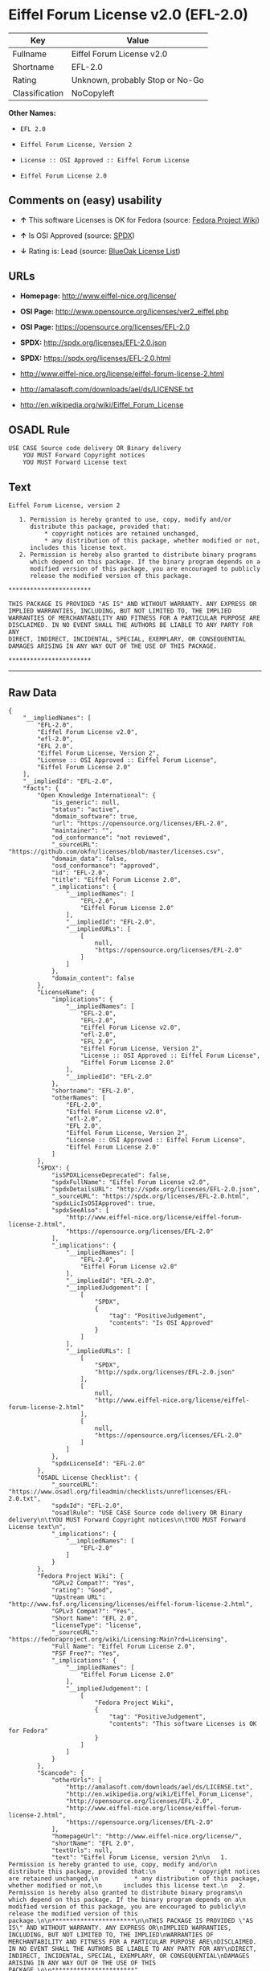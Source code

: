* Eiffel Forum License v2.0 (EFL-2.0)

| Key              | Value                             |
|------------------+-----------------------------------|
| Fullname         | Eiffel Forum License v2.0         |
| Shortname        | EFL-2.0                           |
| Rating           | Unknown, probably Stop or No-Go   |
| Classification   | NoCopyleft                        |

*Other Names:*

- =EFL 2.0=

- =Eiffel Forum License, Version 2=

- =License :: OSI Approved :: Eiffel Forum License=

- =Eiffel Forum License 2.0=

** Comments on (easy) usability

- *↑* This software Licenses is OK for Fedora (source:
  [[https://fedoraproject.org/wiki/Licensing:Main?rd=Licensing][Fedora
  Project Wiki]])

- *↑* Is OSI Approved (source:
  [[https://spdx.org/licenses/EFL-2.0.html][SPDX]])

- *↓* Rating is: Lead (source:
  [[https://blueoakcouncil.org/list][BlueOak License List]])

** URLs

- *Homepage:* http://www.eiffel-nice.org/license/

- *OSI Page:* http://www.opensource.org/licenses/ver2_eiffel.php

- *OSI Page:* https://opensource.org/licenses/EFL-2.0

- *SPDX:* http://spdx.org/licenses/EFL-2.0.json

- *SPDX:* https://spdx.org/licenses/EFL-2.0.html

- http://www.eiffel-nice.org/license/eiffel-forum-license-2.html

- http://amalasoft.com/downloads/ael/ds/LICENSE.txt

- http://en.wikipedia.org/wiki/Eiffel_Forum_License

** OSADL Rule

#+BEGIN_EXAMPLE
    USE CASE Source code delivery OR Binary delivery
    	YOU MUST Forward Copyright notices
    	YOU MUST Forward License text
#+END_EXAMPLE

** Text

#+BEGIN_EXAMPLE
    Eiffel Forum License, version 2

       1. Permission is hereby granted to use, copy, modify and/or
          distribute this package, provided that:
              * copyright notices are retained unchanged,
              * any distribution of this package, whether modified or not,
          includes this license text.
       2. Permission is hereby also granted to distribute binary programs
          which depend on this package. If the binary program depends on a
          modified version of this package, you are encouraged to publicly
          release the modified version of this package.

    ***********************

    THIS PACKAGE IS PROVIDED "AS IS" AND WITHOUT WARRANTY. ANY EXPRESS OR
    IMPLIED WARRANTIES, INCLUDING, BUT NOT LIMITED TO, THE IMPLIED
    WARRANTIES OF MERCHANTABILITY AND FITNESS FOR A PARTICULAR PURPOSE ARE
    DISCLAIMED. IN NO EVENT SHALL THE AUTHORS BE LIABLE TO ANY PARTY FOR ANY
    DIRECT, INDIRECT, INCIDENTAL, SPECIAL, EXEMPLARY, OR CONSEQUENTIAL
    DAMAGES ARISING IN ANY WAY OUT OF THE USE OF THIS PACKAGE.

    ***********************
#+END_EXAMPLE

--------------

** Raw Data

#+BEGIN_EXAMPLE
    {
        "__impliedNames": [
            "EFL-2.0",
            "Eiffel Forum License v2.0",
            "efl-2.0",
            "EFL 2.0",
            "Eiffel Forum License, Version 2",
            "License :: OSI Approved :: Eiffel Forum License",
            "Eiffel Forum License 2.0"
        ],
        "__impliedId": "EFL-2.0",
        "facts": {
            "Open Knowledge International": {
                "is_generic": null,
                "status": "active",
                "domain_software": true,
                "url": "https://opensource.org/licenses/EFL-2.0",
                "maintainer": "",
                "od_conformance": "not reviewed",
                "_sourceURL": "https://github.com/okfn/licenses/blob/master/licenses.csv",
                "domain_data": false,
                "osd_conformance": "approved",
                "id": "EFL-2.0",
                "title": "Eiffel Forum License 2.0",
                "_implications": {
                    "__impliedNames": [
                        "EFL-2.0",
                        "Eiffel Forum License 2.0"
                    ],
                    "__impliedId": "EFL-2.0",
                    "__impliedURLs": [
                        [
                            null,
                            "https://opensource.org/licenses/EFL-2.0"
                        ]
                    ]
                },
                "domain_content": false
            },
            "LicenseName": {
                "implications": {
                    "__impliedNames": [
                        "EFL-2.0",
                        "EFL-2.0",
                        "Eiffel Forum License v2.0",
                        "efl-2.0",
                        "EFL 2.0",
                        "Eiffel Forum License, Version 2",
                        "License :: OSI Approved :: Eiffel Forum License",
                        "Eiffel Forum License 2.0"
                    ],
                    "__impliedId": "EFL-2.0"
                },
                "shortname": "EFL-2.0",
                "otherNames": [
                    "EFL-2.0",
                    "Eiffel Forum License v2.0",
                    "efl-2.0",
                    "EFL 2.0",
                    "Eiffel Forum License, Version 2",
                    "License :: OSI Approved :: Eiffel Forum License",
                    "Eiffel Forum License 2.0"
                ]
            },
            "SPDX": {
                "isSPDXLicenseDeprecated": false,
                "spdxFullName": "Eiffel Forum License v2.0",
                "spdxDetailsURL": "http://spdx.org/licenses/EFL-2.0.json",
                "_sourceURL": "https://spdx.org/licenses/EFL-2.0.html",
                "spdxLicIsOSIApproved": true,
                "spdxSeeAlso": [
                    "http://www.eiffel-nice.org/license/eiffel-forum-license-2.html",
                    "https://opensource.org/licenses/EFL-2.0"
                ],
                "_implications": {
                    "__impliedNames": [
                        "EFL-2.0",
                        "Eiffel Forum License v2.0"
                    ],
                    "__impliedId": "EFL-2.0",
                    "__impliedJudgement": [
                        [
                            "SPDX",
                            {
                                "tag": "PositiveJudgement",
                                "contents": "Is OSI Approved"
                            }
                        ]
                    ],
                    "__impliedURLs": [
                        [
                            "SPDX",
                            "http://spdx.org/licenses/EFL-2.0.json"
                        ],
                        [
                            null,
                            "http://www.eiffel-nice.org/license/eiffel-forum-license-2.html"
                        ],
                        [
                            null,
                            "https://opensource.org/licenses/EFL-2.0"
                        ]
                    ]
                },
                "spdxLicenseId": "EFL-2.0"
            },
            "OSADL License Checklist": {
                "_sourceURL": "https://www.osadl.org/fileadmin/checklists/unreflicenses/EFL-2.0.txt",
                "spdxId": "EFL-2.0",
                "osadlRule": "USE CASE Source code delivery OR Binary delivery\n\tYOU MUST Forward Copyright notices\n\tYOU MUST Forward License text\n",
                "_implications": {
                    "__impliedNames": [
                        "EFL-2.0"
                    ]
                }
            },
            "Fedora Project Wiki": {
                "GPLv2 Compat?": "Yes",
                "rating": "Good",
                "Upstream URL": "http://www.fsf.org/licensing/licenses/eiffel-forum-license-2.html",
                "GPLv3 Compat?": "Yes",
                "Short Name": "EFL 2.0",
                "licenseType": "license",
                "_sourceURL": "https://fedoraproject.org/wiki/Licensing:Main?rd=Licensing",
                "Full Name": "Eiffel Forum License 2.0",
                "FSF Free?": "Yes",
                "_implications": {
                    "__impliedNames": [
                        "Eiffel Forum License 2.0"
                    ],
                    "__impliedJudgement": [
                        [
                            "Fedora Project Wiki",
                            {
                                "tag": "PositiveJudgement",
                                "contents": "This software Licenses is OK for Fedora"
                            }
                        ]
                    ]
                }
            },
            "Scancode": {
                "otherUrls": [
                    "http://amalasoft.com/downloads/ael/ds/LICENSE.txt",
                    "http://en.wikipedia.org/wiki/Eiffel_Forum_License",
                    "http://opensource.org/licenses/EFL-2.0",
                    "http://www.eiffel-nice.org/license/eiffel-forum-license-2.html",
                    "https://opensource.org/licenses/EFL-2.0"
                ],
                "homepageUrl": "http://www.eiffel-nice.org/license/",
                "shortName": "EFL 2.0",
                "textUrls": null,
                "text": "Eiffel Forum License, version 2\n\n   1. Permission is hereby granted to use, copy, modify and/or\n      distribute this package, provided that:\n          * copyright notices are retained unchanged,\n          * any distribution of this package, whether modified or not,\n      includes this license text.\n   2. Permission is hereby also granted to distribute binary programs\n      which depend on this package. If the binary program depends on a\n      modified version of this package, you are encouraged to publicly\n      release the modified version of this package.\n\n***********************\n\nTHIS PACKAGE IS PROVIDED \"AS IS\" AND WITHOUT WARRANTY. ANY EXPRESS OR\nIMPLIED WARRANTIES, INCLUDING, BUT NOT LIMITED TO, THE IMPLIED\nWARRANTIES OF MERCHANTABILITY AND FITNESS FOR A PARTICULAR PURPOSE ARE\nDISCLAIMED. IN NO EVENT SHALL THE AUTHORS BE LIABLE TO ANY PARTY FOR ANY\nDIRECT, INDIRECT, INCIDENTAL, SPECIAL, EXEMPLARY, OR CONSEQUENTIAL\nDAMAGES ARISING IN ANY WAY OUT OF THE USE OF THIS PACKAGE.\n\n***********************",
                "category": "Permissive",
                "osiUrl": "http://www.opensource.org/licenses/ver2_eiffel.php",
                "owner": "Eiffel NICE",
                "_sourceURL": "https://github.com/nexB/scancode-toolkit/blob/develop/src/licensedcode/data/licenses/efl-2.0.yml",
                "key": "efl-2.0",
                "name": "Eiffel Forum License 2.0",
                "spdxId": "EFL-2.0",
                "_implications": {
                    "__impliedNames": [
                        "efl-2.0",
                        "EFL 2.0",
                        "EFL-2.0"
                    ],
                    "__impliedId": "EFL-2.0",
                    "__impliedCopyleft": [
                        [
                            "Scancode",
                            "NoCopyleft"
                        ]
                    ],
                    "__calculatedCopyleft": "NoCopyleft",
                    "__impliedText": "Eiffel Forum License, version 2\n\n   1. Permission is hereby granted to use, copy, modify and/or\n      distribute this package, provided that:\n          * copyright notices are retained unchanged,\n          * any distribution of this package, whether modified or not,\n      includes this license text.\n   2. Permission is hereby also granted to distribute binary programs\n      which depend on this package. If the binary program depends on a\n      modified version of this package, you are encouraged to publicly\n      release the modified version of this package.\n\n***********************\n\nTHIS PACKAGE IS PROVIDED \"AS IS\" AND WITHOUT WARRANTY. ANY EXPRESS OR\nIMPLIED WARRANTIES, INCLUDING, BUT NOT LIMITED TO, THE IMPLIED\nWARRANTIES OF MERCHANTABILITY AND FITNESS FOR A PARTICULAR PURPOSE ARE\nDISCLAIMED. IN NO EVENT SHALL THE AUTHORS BE LIABLE TO ANY PARTY FOR ANY\nDIRECT, INDIRECT, INCIDENTAL, SPECIAL, EXEMPLARY, OR CONSEQUENTIAL\nDAMAGES ARISING IN ANY WAY OUT OF THE USE OF THIS PACKAGE.\n\n***********************",
                    "__impliedURLs": [
                        [
                            "Homepage",
                            "http://www.eiffel-nice.org/license/"
                        ],
                        [
                            "OSI Page",
                            "http://www.opensource.org/licenses/ver2_eiffel.php"
                        ],
                        [
                            null,
                            "http://amalasoft.com/downloads/ael/ds/LICENSE.txt"
                        ],
                        [
                            null,
                            "http://en.wikipedia.org/wiki/Eiffel_Forum_License"
                        ],
                        [
                            null,
                            "http://opensource.org/licenses/EFL-2.0"
                        ],
                        [
                            null,
                            "http://www.eiffel-nice.org/license/eiffel-forum-license-2.html"
                        ],
                        [
                            null,
                            "https://opensource.org/licenses/EFL-2.0"
                        ]
                    ]
                }
            },
            "OpenChainPolicyTemplate": {
                "isSaaSDeemed": "no",
                "licenseType": "permissive",
                "freedomOrDeath": "no",
                "typeCopyleft": "no",
                "_sourceURL": "https://github.com/OpenChain-Project/curriculum/raw/ddf1e879341adbd9b297cd67c5d5c16b2076540b/policy-template/Open%20Source%20Policy%20Template%20for%20OpenChain%20Specification%201.2.ods",
                "name": "Eiffel Forum License V2.0",
                "commercialUse": true,
                "spdxId": "EFL-2.0",
                "_implications": {
                    "__impliedNames": [
                        "EFL-2.0"
                    ]
                }
            },
            "BlueOak License List": {
                "BlueOakRating": "Lead",
                "url": "https://spdx.org/licenses/EFL-2.0.html",
                "isPermissive": true,
                "_sourceURL": "https://blueoakcouncil.org/list",
                "name": "Eiffel Forum License v2.0",
                "id": "EFL-2.0",
                "_implications": {
                    "__impliedNames": [
                        "EFL-2.0"
                    ],
                    "__impliedJudgement": [
                        [
                            "BlueOak License List",
                            {
                                "tag": "NegativeJudgement",
                                "contents": "Rating is: Lead"
                            }
                        ]
                    ],
                    "__impliedCopyleft": [
                        [
                            "BlueOak License List",
                            "NoCopyleft"
                        ]
                    ],
                    "__calculatedCopyleft": "NoCopyleft",
                    "__impliedURLs": [
                        [
                            "SPDX",
                            "https://spdx.org/licenses/EFL-2.0.html"
                        ]
                    ]
                }
            },
            "OpenSourceInitiative": {
                "text": [
                    {
                        "url": "https://opensource.org/licenses/EFL-2.0",
                        "title": "HTML",
                        "media_type": "text/html"
                    }
                ],
                "identifiers": [
                    {
                        "identifier": "EFL-2.0",
                        "scheme": "DEP5"
                    },
                    {
                        "identifier": "EFL-2.0",
                        "scheme": "SPDX"
                    },
                    {
                        "identifier": "License :: OSI Approved :: Eiffel Forum License",
                        "scheme": "Trove"
                    }
                ],
                "superseded_by": null,
                "_sourceURL": "https://opensource.org/licenses/",
                "name": "Eiffel Forum License, Version 2",
                "other_names": [],
                "keywords": [
                    "osi-approved",
                    "discouraged",
                    "redundant"
                ],
                "id": "EFL-2.0",
                "links": [
                    {
                        "note": "OSI Page",
                        "url": "https://opensource.org/licenses/EFL-2.0"
                    }
                ],
                "_implications": {
                    "__impliedNames": [
                        "EFL-2.0",
                        "Eiffel Forum License, Version 2",
                        "EFL-2.0",
                        "EFL-2.0",
                        "License :: OSI Approved :: Eiffel Forum License"
                    ],
                    "__impliedURLs": [
                        [
                            "OSI Page",
                            "https://opensource.org/licenses/EFL-2.0"
                        ]
                    ]
                }
            }
        },
        "__impliedJudgement": [
            [
                "BlueOak License List",
                {
                    "tag": "NegativeJudgement",
                    "contents": "Rating is: Lead"
                }
            ],
            [
                "Fedora Project Wiki",
                {
                    "tag": "PositiveJudgement",
                    "contents": "This software Licenses is OK for Fedora"
                }
            ],
            [
                "SPDX",
                {
                    "tag": "PositiveJudgement",
                    "contents": "Is OSI Approved"
                }
            ]
        ],
        "__impliedCopyleft": [
            [
                "BlueOak License List",
                "NoCopyleft"
            ],
            [
                "Scancode",
                "NoCopyleft"
            ]
        ],
        "__calculatedCopyleft": "NoCopyleft",
        "__impliedText": "Eiffel Forum License, version 2\n\n   1. Permission is hereby granted to use, copy, modify and/or\n      distribute this package, provided that:\n          * copyright notices are retained unchanged,\n          * any distribution of this package, whether modified or not,\n      includes this license text.\n   2. Permission is hereby also granted to distribute binary programs\n      which depend on this package. If the binary program depends on a\n      modified version of this package, you are encouraged to publicly\n      release the modified version of this package.\n\n***********************\n\nTHIS PACKAGE IS PROVIDED \"AS IS\" AND WITHOUT WARRANTY. ANY EXPRESS OR\nIMPLIED WARRANTIES, INCLUDING, BUT NOT LIMITED TO, THE IMPLIED\nWARRANTIES OF MERCHANTABILITY AND FITNESS FOR A PARTICULAR PURPOSE ARE\nDISCLAIMED. IN NO EVENT SHALL THE AUTHORS BE LIABLE TO ANY PARTY FOR ANY\nDIRECT, INDIRECT, INCIDENTAL, SPECIAL, EXEMPLARY, OR CONSEQUENTIAL\nDAMAGES ARISING IN ANY WAY OUT OF THE USE OF THIS PACKAGE.\n\n***********************",
        "__impliedURLs": [
            [
                "SPDX",
                "http://spdx.org/licenses/EFL-2.0.json"
            ],
            [
                null,
                "http://www.eiffel-nice.org/license/eiffel-forum-license-2.html"
            ],
            [
                null,
                "https://opensource.org/licenses/EFL-2.0"
            ],
            [
                "SPDX",
                "https://spdx.org/licenses/EFL-2.0.html"
            ],
            [
                "Homepage",
                "http://www.eiffel-nice.org/license/"
            ],
            [
                "OSI Page",
                "http://www.opensource.org/licenses/ver2_eiffel.php"
            ],
            [
                null,
                "http://amalasoft.com/downloads/ael/ds/LICENSE.txt"
            ],
            [
                null,
                "http://en.wikipedia.org/wiki/Eiffel_Forum_License"
            ],
            [
                null,
                "http://opensource.org/licenses/EFL-2.0"
            ],
            [
                "OSI Page",
                "https://opensource.org/licenses/EFL-2.0"
            ]
        ]
    }
#+END_EXAMPLE